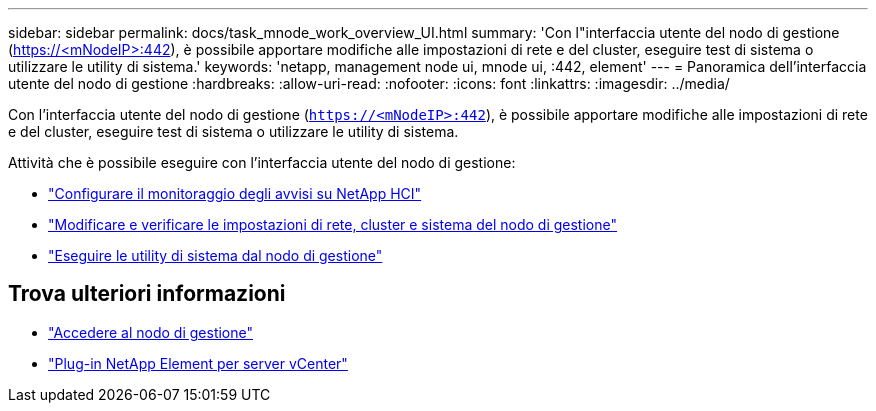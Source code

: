 ---
sidebar: sidebar 
permalink: docs/task_mnode_work_overview_UI.html 
summary: 'Con l"interfaccia utente del nodo di gestione (https://<mNodeIP>:442[]), è possibile apportare modifiche alle impostazioni di rete e del cluster, eseguire test di sistema o utilizzare le utility di sistema.' 
keywords: 'netapp, management node ui, mnode ui, :442, element' 
---
= Panoramica dell'interfaccia utente del nodo di gestione
:hardbreaks:
:allow-uri-read: 
:nofooter: 
:icons: font
:linkattrs: 
:imagesdir: ../media/


[role="lead"]
Con l'interfaccia utente del nodo di gestione (`https://<mNodeIP>:442`), è possibile apportare modifiche alle impostazioni di rete e del cluster, eseguire test di sistema o utilizzare le utility di sistema.

Attività che è possibile eseguire con l'interfaccia utente del nodo di gestione:

* link:task_mnode_enable_alerts.html["Configurare il monitoraggio degli avvisi su NetApp HCI"]
* link:task_mnode_settings.html["Modificare e verificare le impostazioni di rete, cluster e sistema del nodo di gestione"]
* link:task_mnode_run_system_utilities.html["Eseguire le utility di sistema dal nodo di gestione"]




== Trova ulteriori informazioni

* link:task_mnode_access_ui.html["Accedere al nodo di gestione"]
* https://docs.netapp.com/us-en/vcp/index.html["Plug-in NetApp Element per server vCenter"^]

